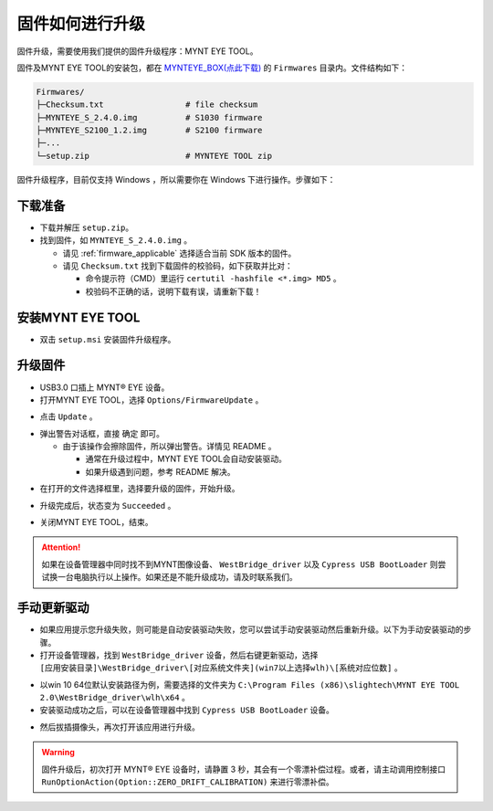 .. _firmware_upgrade:

固件如何进行升级
==================

固件升级，需要使用我们提供的固件升级程序：MYNT EYE TOOL。

固件及MYNT EYE TOOL的安装包，都在 `MYNTEYE_BOX(点此下载) <http://doc.myntai.com/mynteye/s/download>`_ 的 ``Firmwares`` 目录内。文件结构如下：

.. code-block:: none

  Firmwares/
  ├─Checksum.txt                 # file checksum
  ├─MYNTEYE_S_2.4.0.img          # S1030 firmware
  ├─MYNTEYE_S2100_1.2.img        # S2100 firmware
  ├─...
  └─setup.zip                    # MYNTEYE TOOL zip

固件升级程序，目前仅支持 Windows ，所以需要你在 Windows 下进行操作。步骤如下：

下载准备
--------

* 下载并解压 ``setup.zip``。
* 找到固件，如 ``MYNTEYE_S_2.4.0.img`` 。

  * 请见 :ref:`firmware_applicable` 选择适合当前 SDK 版本的固件。
  * 请见 ``Checksum.txt`` 找到下载固件的校验码，如下获取并比对：

    * 命令提示符（CMD）里运行 ``certutil -hashfile <*.img> MD5`` 。
    * 校验码不正确的话，说明下载有误，请重新下载！

安装MYNT EYE TOOL
-----------------

* 双击 ``setup.msi`` 安装固件升级程序。

升级固件
--------

* USB3.0 口插上 MYNT® EYE 设备。

* 打开MYNT EYE TOOL，选择 ``Options/FirmwareUpdate`` 。

.. image:: ../../images/firmware_update_option.png

* 点击 ``Update`` 。

.. image:: ../../images/firmware_update.png
   :width: 60%

* 弹出警告对话框，直接 ``确定`` 即可。

  * 由于该操作会擦除固件，所以弹出警告。详情见 README 。

    * 通常在升级过程中，MYNT EYE TOOL会自动安装驱动。
    * 如果升级遇到问题，参考 README 解决。

.. image:: ../../images/firmware_update_warning.png
   :width: 60%

.. image:: ../../images/firmware_update_dir.png
   :width: 60%

* 在打开的文件选择框里，选择要升级的固件，开始升级。

.. image:: ../../images/firmware_update_select.png

* 升级完成后，状态变为 ``Succeeded`` 。

.. image:: ../../images/firmware_update_success.png
   :width: 60%

* 关闭MYNT EYE TOOL，结束。


.. attention::
  如果在设备管理器中同时找不到MYNT图像设备、 ``WestBridge_driver`` 以及 ``Cypress USB BootLoader`` 则尝试换一台电脑执行以上操作。如果还是不能升级成功，请及时联系我们。


手动更新驱动
------------

* 如果应用提示您升级失败，则可能是自动安装驱动失败，您可以尝试手动安装驱动然后重新升级。以下为手动安装驱动的步骤。

* 打开设备管理器，找到 ``WestBridge_driver`` 设备，然后右键更新驱动，选择 ``[应用安装目录]\WestBridge_driver\[对应系统文件夹](win7以上选择wlh)\[系统对应位数]`` 。

.. image:: ../../images/firmware_update_westbridge.png

* 以win 10 64位默认安装路径为例，需要选择的文件夹为 ``C:\Program Files (x86)\slightech\MYNT EYE TOOL 2.0\WestBridge_driver\wlh\x64`` 。

* 安装驱动成功之后，可以在设备管理器中找到 ``Cypress USB BootLoader`` 设备。

.. image:: ../../images/firmware_update_cypressUSB.png

* 然后拔插摄像头，再次打开该应用进行升级。

.. warning::

  固件升级后，初次打开 MYNT® EYE 设备时，请静置 3 秒，其会有一个零漂补偿过程。或者，请主动调用控制接口 ``RunOptionAction(Option::ZERO_DRIFT_CALIBRATION)`` 来进行零漂补偿。

.. ::

  .. image:: ../../images/firmware_update_driver.png
  .. image:: ../../images/firmware_update_driver_install.png
